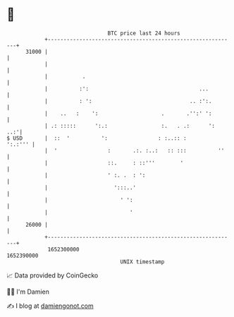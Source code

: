 * 👋

#+begin_example
                                   BTC price last 24 hours                    
               +------------------------------------------------------------+ 
         31000 |                                                            | 
               |                                                            | 
               |           .                                                | 
               |          :':                                   ...         | 
               |          : ':                               .. :':.        | 
               |    ..   :    ':                    .       .'':' ':        | 
               | .: :::::      ':.:                 :.   . .:      ':   ..:'| 
   $ USD       |  ::  '          ':                : :..:: :        ':.:''' | 
               |  '                :       .:. :..:   :: :::          ''    | 
               |                   ::.     : ::'''        '                 | 
               |                   ' :. .  : ':                             | 
               |                     ':::..'                                | 
               |                       ' ':                                 | 
               |                          '                                 | 
         26000 |                                                            | 
               +------------------------------------------------------------+ 
                1652300000                                        1652390000  
                                       UNIX timestamp                         
#+end_example
📈 Data provided by CoinGecko

🧑‍💻 I'm Damien

✍️ I blog at [[https://www.damiengonot.com][damiengonot.com]]
